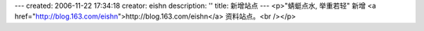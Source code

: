---
created: 2006-11-22 17:34:18
creator: eishn
description: ''
title: 新增站点
---
<p>"蜻蜓点水, 举重若轻" 新增 <a href="http://blog.163.com/eishn">http://blog.163.com/eishn</a> 资料站点。<br /></p>